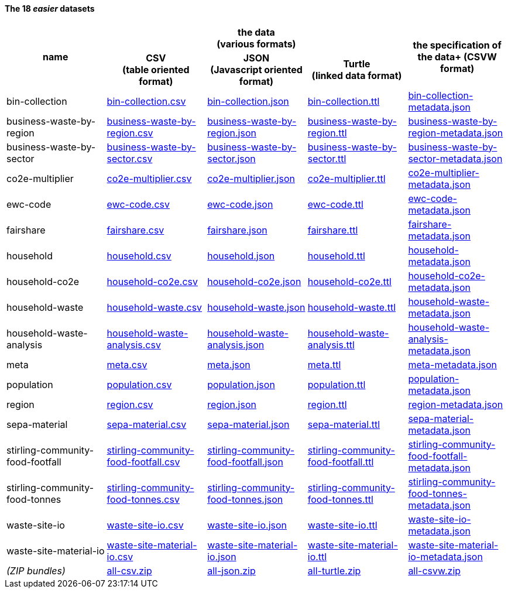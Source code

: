              
==== The 18 _easier_ datasets

[width="100%",cols="<,<,<,<,<",stripes="hover"]

|=========================================================

1.2+^h|name
3.1+^h|the data +
(various formats)
1.2+^h|the specification of the data+
(CSVW format)


1+^h| CSV +
(table oriented format)
1+^h| JSON +
(Javascript oriented format)
1+^h| Turtle +
(linked data format)

| anchor:bin-collection[] bin-collection | link:bin-collection.csv[bin-collection.csv] | link:bin-collection.json[bin-collection.json] | link:bin-collection.ttl[bin-collection.ttl] | link:bin-collection-metadata.json[bin-collection-metadata.json]

| anchor:business-waste-by-region[] business-waste-by-region | link:business-waste-by-region.csv[business-waste-by-region.csv] | link:business-waste-by-region.json[business-waste-by-region.json] | link:business-waste-by-region.ttl[business-waste-by-region.ttl] | link:business-waste-by-region-metadata.json[business-waste-by-region-metadata.json]

| anchor:business-waste-by-sector[] business-waste-by-sector | link:business-waste-by-sector.csv[business-waste-by-sector.csv] | link:business-waste-by-sector.json[business-waste-by-sector.json] | link:business-waste-by-sector.ttl[business-waste-by-sector.ttl] | link:business-waste-by-sector-metadata.json[business-waste-by-sector-metadata.json]

| anchor:co2e-multiplier[] co2e-multiplier | link:co2e-multiplier.csv[co2e-multiplier.csv] | link:co2e-multiplier.json[co2e-multiplier.json] | link:co2e-multiplier.ttl[co2e-multiplier.ttl] | link:co2e-multiplier-metadata.json[co2e-multiplier-metadata.json]

| anchor:ewc-code[] ewc-code | link:ewc-code.csv[ewc-code.csv] | link:ewc-code.json[ewc-code.json] | link:ewc-code.ttl[ewc-code.ttl] | link:ewc-code-metadata.json[ewc-code-metadata.json]

| anchor:fairshare[] fairshare | link:fairshare.csv[fairshare.csv] | link:fairshare.json[fairshare.json] | link:fairshare.ttl[fairshare.ttl] | link:fairshare-metadata.json[fairshare-metadata.json]

| anchor:household[] household | link:household.csv[household.csv] | link:household.json[household.json] | link:household.ttl[household.ttl] | link:household-metadata.json[household-metadata.json]

| anchor:household-co2e[] household-co2e | link:household-co2e.csv[household-co2e.csv] | link:household-co2e.json[household-co2e.json] | link:household-co2e.ttl[household-co2e.ttl] | link:household-co2e-metadata.json[household-co2e-metadata.json]

| anchor:household-waste[] household-waste | link:household-waste.csv[household-waste.csv] | link:household-waste.json[household-waste.json] | link:household-waste.ttl[household-waste.ttl] | link:household-waste-metadata.json[household-waste-metadata.json]

| anchor:household-waste-analysis[] household-waste-analysis | link:household-waste-analysis.csv[household-waste-analysis.csv] | link:household-waste-analysis.json[household-waste-analysis.json] | link:household-waste-analysis.ttl[household-waste-analysis.ttl] | link:household-waste-analysis-metadata.json[household-waste-analysis-metadata.json]

| anchor:meta[] meta | link:meta.csv[meta.csv] | link:meta.json[meta.json] | link:meta.ttl[meta.ttl] | link:meta-metadata.json[meta-metadata.json]

| anchor:population[] population | link:population.csv[population.csv] | link:population.json[population.json] | link:population.ttl[population.ttl] | link:population-metadata.json[population-metadata.json]

| anchor:region[] region | link:region.csv[region.csv] | link:region.json[region.json] | link:region.ttl[region.ttl] | link:region-metadata.json[region-metadata.json]

| anchor:sepa-material[] sepa-material | link:sepa-material.csv[sepa-material.csv] | link:sepa-material.json[sepa-material.json] | link:sepa-material.ttl[sepa-material.ttl] | link:sepa-material-metadata.json[sepa-material-metadata.json]

| anchor:stirling-community-food-footfall[] stirling-community-food-footfall | link:stirling-community-food-footfall.csv[stirling-community-food-footfall.csv] | link:stirling-community-food-footfall.json[stirling-community-food-footfall.json] | link:stirling-community-food-footfall.ttl[stirling-community-food-footfall.ttl] | link:stirling-community-food-footfall-metadata.json[stirling-community-food-footfall-metadata.json]

| anchor:stirling-community-food-tonnes[] stirling-community-food-tonnes | link:stirling-community-food-tonnes.csv[stirling-community-food-tonnes.csv] | link:stirling-community-food-tonnes.json[stirling-community-food-tonnes.json] | link:stirling-community-food-tonnes.ttl[stirling-community-food-tonnes.ttl] | link:stirling-community-food-tonnes-metadata.json[stirling-community-food-tonnes-metadata.json]

| anchor:waste-site-io[] waste-site-io | link:waste-site-io.csv[waste-site-io.csv] | link:waste-site-io.json[waste-site-io.json] | link:waste-site-io.ttl[waste-site-io.ttl] | link:waste-site-io-metadata.json[waste-site-io-metadata.json]

| anchor:waste-site-material-io[] waste-site-material-io | link:waste-site-material-io.csv[waste-site-material-io.csv] | link:waste-site-material-io.json[waste-site-material-io.json] | link:waste-site-material-io.ttl[waste-site-material-io.ttl] | link:waste-site-material-io-metadata.json[waste-site-material-io-metadata.json]

| _(ZIP bundles)_ | link:all-csv.zip[all-csv.zip] | link:all-json.zip[all-json.zip] | link:all-turtle.zip[all-turtle.zip] | link:all-csvw.zip[all-csvw.zip]

|=========================================================

